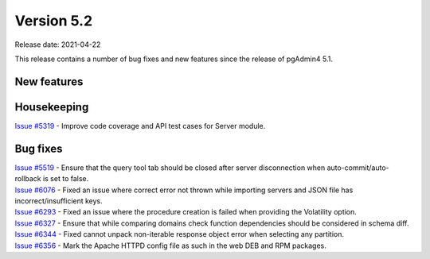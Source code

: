 ************
Version 5.2
************

Release date: 2021-04-22

This release contains a number of bug fixes and new features since the release of pgAdmin4 5.1.

New features
************


Housekeeping
************

| `Issue #5319 <https://redmine.postgresql.org/issues/5319>`_ -  Improve code coverage and API test cases for Server module.

Bug fixes
*********

| `Issue #5519 <https://redmine.postgresql.org/issues/5519>`_ -  Ensure that the query tool tab should be closed after server disconnection when auto-commit/auto-rollback is set to false.
| `Issue #6076 <https://redmine.postgresql.org/issues/6076>`_ -  Fixed an issue where correct error not thrown while importing servers and JSON file has incorrect/insufficient keys.
| `Issue #6293 <https://redmine.postgresql.org/issues/6293>`_ -  Fixed an issue where the procedure creation is failed when providing the Volatility option.
| `Issue #6327 <https://redmine.postgresql.org/issues/6327>`_ -  Ensure that while comparing domains check function dependencies should be considered in schema diff.
| `Issue #6344 <https://redmine.postgresql.org/issues/6344>`_ -  Fixed cannot unpack non-iterable response object error when selecting any partition.
| `Issue #6356 <https://redmine.postgresql.org/issues/6356>`_ -  Mark the Apache HTTPD config file as such in the web DEB and RPM packages.
